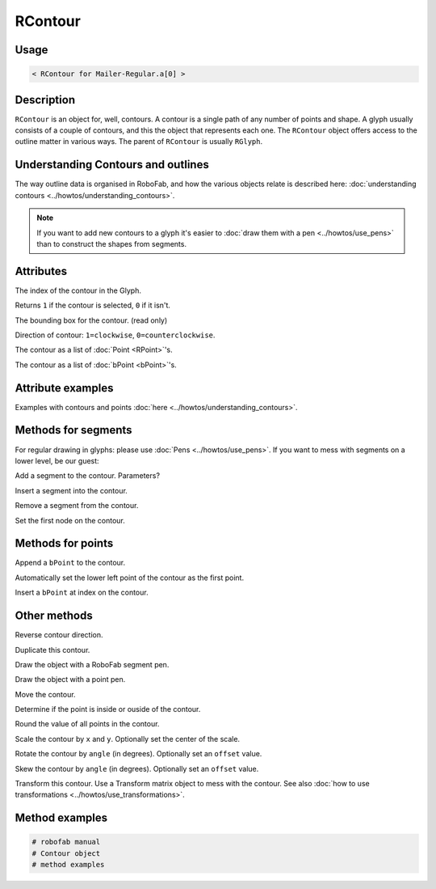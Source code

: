 RContour
========

.. image:: ../../images/RContour.gif

Usage
-----

.. showcode:: ../../examples/objects/RContour_00.py

.. code::

    < RContour for Mailer-Regular.a[0] >

Description
-----------

``RContour`` is an object for, well, contours. A contour is a single path of any number of points and shape. A glyph usually consists of a couple of contours, and this the object that represents each one. The ``RContour`` object offers access to the outline matter in various ways. The parent of ``RContour`` is usually ``RGlyph``.

Understanding Contours and outlines
-----------------------------------

The way outline data is organised in RoboFab, and how the various objects relate is described here: :doc:`understanding contours <../howtos/understanding_contours>`.

.. note:: If you want to add new contours to a glyph it's easier to :doc:`draw them with a pen <../howtos/use_pens>` than to construct the shapes from segments.

Attributes
----------

.. py:attribute:: index

The index of the contour in the Glyph.

.. py:attribute:: selected

Returns ``1`` if the contour is selected, ``0`` if it isn't.

.. py:attribute:: box

The bounding box for the contour. (read only)

.. py:attribute:: clockwise

Direction of contour: ``1=clockwise``, ``0=counterclockwise``.

.. py:attribute:: points

The contour as a list of :doc:`Point <RPoint>`\'s.

.. py:attribute:: bPoints

The contour as a list of :doc:`bPoint <bPoint>`\'s.

Attribute examples
------------------

Examples with contours and points :doc:`here <../howtos/understanding_contours>`.

Methods for segments
--------------------

For regular drawing in glyphs: please use :doc:`Pens <../howtos/use_pens>`. If you want to mess with segments on a lower level, be our guest:

.. py:function:: appendSegment(segmentType, points, smooth=False)

Add a segment to the contour. Parameters?

.. py:function:: insertSegment(index, segmentType, points, smooth=False):

Insert a segment into the contour.

.. py:function:: removeSegment(index):

Remove a segment from the contour.

.. py:function:: setStartSegment(segmentIndex):

Set the first node on the contour.

Methods for points
------------------

.. py:function:: appendBPoint(pointType, anchor, bcpIn=(0, 0), bcpOut=(0, 0))

Append a ``bPoint`` to the contour.

.. py:function:: autoStartSegment

Automatically set the lower left point of the contour as the first point.

.. py:function:: insertBPoint(index, pointType, anchor, bcpIn=(0, 0), bcpOut=(0, 0))

Insert a ``bPoint`` at index on the contour.

Other methods
-------------

.. py:function:: reverseContour()

Reverse contour direction.

.. py:function:: copy

Duplicate this contour.

.. py:function:: draw(aPen)

Draw the object with a RoboFab segment pen.

.. py:function:: drawPoints(aPen)

Draw the object with a point pen.

.. py:function:: move((x, y))

Move the contour.

.. py:function:: pointInside((x, y), evenOdd=0)

Determine if the point is inside or ouside of the contour.

.. py:function:: round()

Round the value of all points in the contour.

.. py:function:: scale((x, y), center=(0, 0))

Scale the contour by ``x`` and ``y``. Optionally set the center of the scale.

.. py:function:: rotate(angle, offset=None)

Rotate the contour by ``angle`` (in degrees). Optionally set an ``offset`` value.

.. py:function:: skew(angle, offset=None)

Skew the contour by ``angle`` (in degrees). Optionally set an ``offset`` value.

.. py:function:: transform(matrix)

Transform this contour. Use a Transform matrix object to mess with the contour. See also :doc:`how to use transformations <../howtos/use_transformations>`.

Method examples
---------------

.. code::

    # robofab manual
    # Contour object
    # method examples
